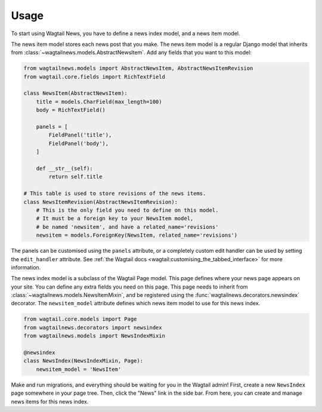 .. _usage:

=====
Usage
=====

To start using Wagtail News, you have to define a news index model, and a news item model.

The news item model stores each news post that you make.
The news item model is a regular Django model
that inherits from :class:`~wagtailnews.models.AbstractNewsItem`.
Add any fields that you want to this model:

.. code-block:: python

    from wagtailnews.models import AbstractNewsItem, AbstractNewsItemRevision
    from wagtail.core.fields import RichTextField

    class NewsItem(AbstractNewsItem):
        title = models.CharField(max_length=100)
        body = RichTextField()

        panels = [
            FieldPanel('title'),
            FieldPanel('body'),
        ]

        def __str__(self):
            return self.title

    # This table is used to store revisions of the news items.
    class NewsItemRevision(AbstractNewsItemRevision):
        # This is the only field you need to define on this model.
        # It must be a foreign key to your NewsItem model,
        # be named 'newsitem', and have a related_name='revisions'
        newsitem = models.ForeignKey(NewsItem, related_name='revisions')

The panels can be customised using the ``panels`` attribute,
or a completely custom edit handler can be used by setting the ``edit_handler`` attribute.
See :ref:`the Wagtail docs <wagtail:customising_the_tabbed_interface>` for more information.

The news index model is a subclass of the Wagtail Page model.
This page defines where your news page appears on your site.
You can define any extra fields you need on this page.
This page needs to inherit from :class:`~wagtailnews.models.NewsItemMixin`,
and be registered using the :func:`wagtailnews.decorators.newsindex` decorator.
The ``newsitem_model`` attribute defines which news item model to use for this news index.

.. code-block:: python

    from wagtail.core.models import Page
    from wagtailnews.decorators import newsindex
    from wagtailnews.models import NewsIndexMixin

    @newsindex
    class NewsIndex(NewsIndexMixin, Page):
        newsitem_model = 'NewsItem'

Make and run migrations, and everything should be waiting for you in the Wagtail admin!
First, create a new ``NewsIndex`` page somewhere in your page tree.
Then, click the "News" link in the side bar.
From here, you can create and manage news items for this news index.
